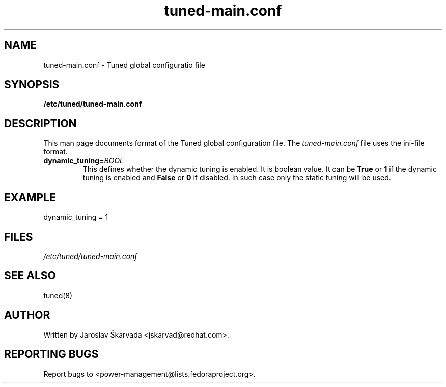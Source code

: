 .TH "tuned-main.conf" "5" "15 Oct 2013" "Jaroslav Škarvada" "tuned-main.conf file format description"
.SH NAME
tuned-main.conf \- Tuned global configuratio file
.SH SYNOPSIS
.B /etc/tuned/tuned-main.conf
.SH DESCRIPTION
This man page documents format of the Tuned global configuration file.
The \fItuned-main.conf\fR file uses the ini-file format.

.TP
.BI dynamic_tuning= BOOL
This defines whether the dynamic tuning is enabled. It is boolean value.
It can be \fBTrue\fR or \fB1\fR if the dynamic tuning is enabled and
\fBFalse\fR or \fB0\fR if disabled. In such case only the static tuning
will be used.

.SH EXAMPLE
.nf
dynamic_tuning = 1
.fi

.SH FILES
.I /etc/tuned/tuned-main.conf

.SH "SEE ALSO"
.LP
tuned(8)
.SH AUTHOR
Written by Jaroslav Škarvada <jskarvad@redhat.com>.
.SH REPORTING BUGS
Report bugs to <power-management@lists.fedoraproject.org>.
